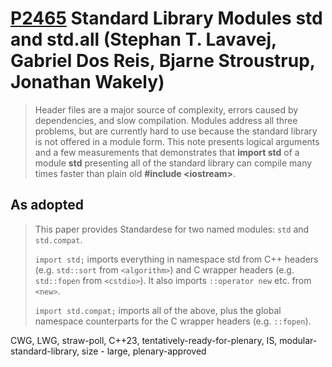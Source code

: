 * [[https://wg21.link/p2412][P2465]] Standard Library Modules std and std.all (Stephan T. Lavavej, Gabriel Dos Reis, Bjarne Stroustrup, Jonathan Wakely)
:PROPERTIES:
:CUSTOM_ID: p2465-standard-library-modules-std-and-std.all-stephan-t.-lavavej-gabriel-dos-reis-bjarne-stro
:END:
#+begin_quote
Header files are a major source of complexity, errors caused by dependencies, and slow compilation.
Modules address all three problems, but are currently hard to use because the standard library is not
offered in a module form. This note presents logical arguments and a few measurements that
demonstrates that *import std* of a module *std* presenting all of the standard library can compile many
times faster than plain old *#include <iostream>*.
#+end_quote
** As adopted
#+begin_quote
This paper provides Standardese for two named modules: ~std~ and ~std.compat~.

~import std;~ imports everything in namespace std from C++ headers (e.g.
~std::sort~ from ~<algorithm>~) and C wrapper headers (e.g. ~std::fopen~ from
~<cstdio>~). It also imports ~::operator new~ etc. from ~<new>~.

~import std.compat;~ imports all of the above, plus the global namespace
counterparts for the C wrapper headers (e.g. ~::fopen~).
#+end_quote

CWG, LWG, straw-poll, C++23, tentatively-ready-for-plenary, IS, modular-standard-library, size - large, plenary-approved
